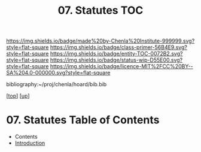 #   -*- mode: org; fill-column: 60 -*-
#+STARTUP: showall
#+TITLE:   07. Statutes TOC

[[https://img.shields.io/badge/made%20by-Chenla%20Institute-999999.svg?style=flat-square]] 
[[https://img.shields.io/badge/class-primer-56B4E9.svg?style=flat-square]]
[[https://img.shields.io/badge/entity-TOC-0072B2.svg?style=flat-square]]
[[https://img.shields.io/badge/status-wip-D55E00.svg?style=flat-square]]
[[https://img.shields.io/badge/licence-MIT%2FCC%20BY--SA%204.0-000000.svg?style=flat-square]]

bibliography:~/proj/chenla/hoard/bib.bib

[[[../../index.org][top]]] [[[../index.org][up]]]

* 07. Statutes Table of Contents
:PROPERTIES:
:CUSTOM_ID:
:Name:     /home/deerpig/proj/chenla/warp/10/07/index.org
:Created:  2018-05-06T11:02@Prek Leap (11.642600N-104.919210W)
:ID:       9a589432-6b04-4bc9-b0f5-1265c88ecf11
:VER:      578851400.224459003
:GEO:      48P-491193-1287029-15
:BXID:     proj:OEO4-3367
:Class:    primer
:Entity:   toc
:Status:   wip
:Licence:  MIT/CC BY-SA 4.0
:END:

  - Contents
  - [[./intro.org][Introduction]]

